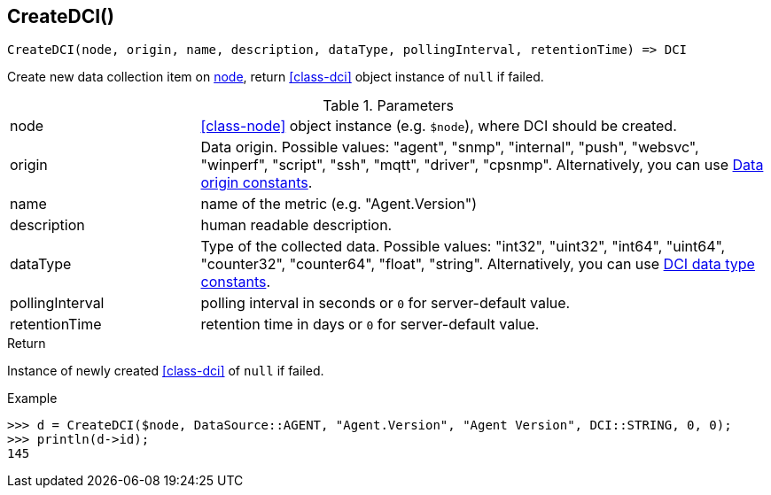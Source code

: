 [.nxsl-function]
[[func-createdci]]
== CreateDCI()

[source,c]
----
CreateDCI(node, origin, name, description, dataType, pollingInterval, retentionTime) => DCI
----

Create new data collection item on <<class-node,node>>, return <<class-dci>> object instance of `null` if failed.

.Parameters
[cols="1,3a" grid="none", frame="none"]
|===
|node|<<class-node>> object instance (e.g. `$node`), where DCI should be created.
|origin| Data origin. Possible values: "agent", "snmp", "internal", "push", "websvc", "winperf", "script", "ssh", "mqtt", "driver", "cpsnmp". Alternatively, you can use <<const-dci-origin,Data origin constants>>. 
|name|name of the metric (e.g. "Agent.Version")
|description|human readable description.
|dataType|Type of the collected data. Possible values: "int32", "uint32", "int64", "uint64", "counter32", "counter64", "float", "string". Alternatively, you can use <<const-dci-datatype,DCI data type constants>>.
|pollingInterval|polling interval in seconds or `0` for server-default value.
|retentionTime|retention time in days or `0` for server-default value.
|===

.Return
Instance of newly created <<class-dci>> of `null` if failed.

.Example
[.source]
....
>>> d = CreateDCI($node, DataSource::AGENT, "Agent.Version", "Agent Version", DCI::STRING, 0, 0);
>>> println(d->id);
145
....
